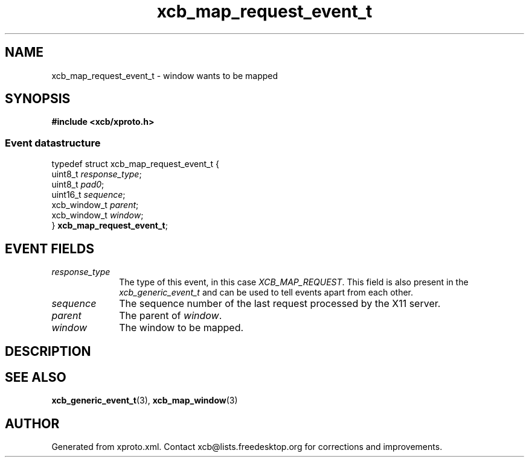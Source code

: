 .TH xcb_map_request_event_t 3  "libxcb 1.16.1" "X Version 11" "XCB Events"
.ad l
.SH NAME
xcb_map_request_event_t \- window wants to be mapped
.SH SYNOPSIS
.hy 0
.B #include <xcb/xproto.h>
.PP
.SS Event datastructure
.nf
.sp
typedef struct xcb_map_request_event_t {
    uint8_t      \fIresponse_type\fP;
    uint8_t      \fIpad0\fP;
    uint16_t     \fIsequence\fP;
    xcb_window_t \fIparent\fP;
    xcb_window_t \fIwindow\fP;
} \fBxcb_map_request_event_t\fP;
.fi
.br
.hy 1
.SH EVENT FIELDS
.IP \fIresponse_type\fP 1i
The type of this event, in this case \fIXCB_MAP_REQUEST\fP. This field is also present in the \fIxcb_generic_event_t\fP and can be used to tell events apart from each other.
.IP \fIsequence\fP 1i
The sequence number of the last request processed by the X11 server.
.IP \fIparent\fP 1i
The parent of \fIwindow\fP.
.IP \fIwindow\fP 1i
The window to be mapped.
.SH DESCRIPTION
.SH SEE ALSO
.BR xcb_generic_event_t (3),
.BR xcb_map_window (3)
.SH AUTHOR
Generated from xproto.xml. Contact xcb@lists.freedesktop.org for corrections and improvements.
